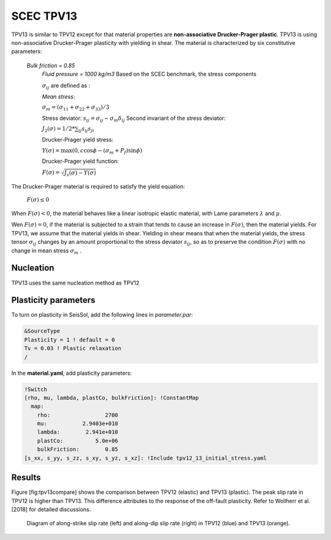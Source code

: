 .. _tpv-13:

SCEC TPV13
==========

TPV13 is similar to TPV12 except for that material properties are **non-associative Drucker-Prager plastic**. TPV13 is using non-associative Drucker-Prager plasticity with yielding in shear. The material is characterized by six constitutive parameters:

 *Bulk friction = 0.85*
  *Fluid pressure = 1000 kg/m3*
  Based on the SCEC benchmark, the stress components
  
  :math:`\sigma_{ij}` are defined as :
  
  *Mean stress*:
  
  :math:`\sigma_m = (\sigma_{11}+\sigma_{22}+\sigma_{33})/3`
  
  Stress deviator: :math:`s_{ij} = \sigma_{ij} - \sigma_m \delta_{ij}`
  Second invariant of the stress deviator:
  
  :math:`J_2(\sigma) = 1/2 *\sum_{ij} s_{ij} s_{ji}`
  
  Drucker-Prager yield stress:
  
  :math:`Y(\sigma) =\max(0,c\cos \phi - (\sigma_m +P_f)\sin \phi)`
  
  Drucker-Prager yield function:
  
  :math:`F(\sigma)=\sqrt{J_s(\sigma)-Y(\sigma)}`

The Drucker-Prager material is required to satisfy the yield equation:

  :math:`F(\sigma)\leq 0`
  
When :math:`F(\sigma) < 0`, the material behaves like a linear isotropic elastic material, 
with Lame parameters :math:`\lambda` and  :math:`\mu`.

Wen :math:`F(\sigma) = 0`, if the material is subjected to a strain that 
tends to cause an increase in :math:`F(\sigma)`, then the material
yields. For TPV13, we assume that the material yields in shear. Yielding
in shear means that when the material yields, the stress tensor
:math:`\sigma_{ij}` changes by an amount proportional to the stress
deviator :math:`s_{ij}`, so as to preserve the condition
:math:`F(\sigma)` with no change in mean stress :math:`\sigma_m` .

Nucleation
~~~~~~~~~~

TPV13 uses the same nucleation method as TPV12

Plasticity parameters
~~~~~~~~~~~~~~~~~~~~~

To turn on plasticity in SeisSol, add the following lines in
*parameter.par*:

.. code-block:: Fortran
  
  &SourceType
  Plasticity = 1 ! default = 0
  Tv = 0.03 ! Plastic relaxation
  /
  
In the **material.yaml**, add plasticity parameters:

.. code-block:: YAML
  
  !Switch
  [rho, mu, lambda, plastCo, bulkFriction]: !ConstantMap
    map:
      rho:                 2700
      mu:           2.9403e+010
      lambda:        2.941e+010
      plastCo:          5.0e+06
      bulkFriction:        0.85
  [s_xx, s_yy, s_zz, s_xy, s_yz, s_xz]: !Include tpv12_13_initial_stress.yaml

Results
~~~~~~~

Figure [fig:tpv13compare] shows the comparison between TPV12 (elastic)
and TPV13 (plastic). The peak slip rate in TPV12 is higher than
TPV13. This difference attributes to the response of the off-fault
plasticity. Refer to Wollherr et al. [2018] for detailed
discussions.

.. figure:: LatexFigures/SRs_12_13.png
   :alt: Diagram of along-strike slip rate
   :width: 12.00000cm

   Diagram of along-strike slip rate (left) and along-dip slip rate
   (right) in TPV12 (blue) and TPV13 (orange). 
   

